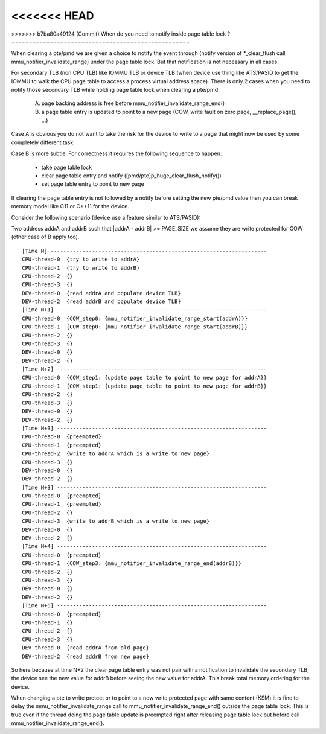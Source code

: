 <<<<<<< HEAD
=======
.. _mmu_notifier:

>>>>>>> b7ba80a49124 (Commit)
When do you need to notify inside page table lock ?
===================================================

When clearing a pte/pmd we are given a choice to notify the event through
(notify version of \*_clear_flush call mmu_notifier_invalidate_range) under
the page table lock. But that notification is not necessary in all cases.

For secondary TLB (non CPU TLB) like IOMMU TLB or device TLB (when device use
thing like ATS/PASID to get the IOMMU to walk the CPU page table to access a
process virtual address space). There is only 2 cases when you need to notify
those secondary TLB while holding page table lock when clearing a pte/pmd:

  A) page backing address is free before mmu_notifier_invalidate_range_end()
  B) a page table entry is updated to point to a new page (COW, write fault
     on zero page, __replace_page(), ...)

Case A is obvious you do not want to take the risk for the device to write to
a page that might now be used by some completely different task.

Case B is more subtle. For correctness it requires the following sequence to
happen:

  - take page table lock
  - clear page table entry and notify ([pmd/pte]p_huge_clear_flush_notify())
  - set page table entry to point to new page

If clearing the page table entry is not followed by a notify before setting
the new pte/pmd value then you can break memory model like C11 or C++11 for
the device.

Consider the following scenario (device use a feature similar to ATS/PASID):

Two address addrA and addrB such that \|addrA - addrB\| >= PAGE_SIZE we assume
they are write protected for COW (other case of B apply too).

::

 [Time N] --------------------------------------------------------------------
 CPU-thread-0  {try to write to addrA}
 CPU-thread-1  {try to write to addrB}
 CPU-thread-2  {}
 CPU-thread-3  {}
 DEV-thread-0  {read addrA and populate device TLB}
 DEV-thread-2  {read addrB and populate device TLB}
 [Time N+1] ------------------------------------------------------------------
 CPU-thread-0  {COW_step0: {mmu_notifier_invalidate_range_start(addrA)}}
 CPU-thread-1  {COW_step0: {mmu_notifier_invalidate_range_start(addrB)}}
 CPU-thread-2  {}
 CPU-thread-3  {}
 DEV-thread-0  {}
 DEV-thread-2  {}
 [Time N+2] ------------------------------------------------------------------
 CPU-thread-0  {COW_step1: {update page table to point to new page for addrA}}
 CPU-thread-1  {COW_step1: {update page table to point to new page for addrB}}
 CPU-thread-2  {}
 CPU-thread-3  {}
 DEV-thread-0  {}
 DEV-thread-2  {}
 [Time N+3] ------------------------------------------------------------------
 CPU-thread-0  {preempted}
 CPU-thread-1  {preempted}
 CPU-thread-2  {write to addrA which is a write to new page}
 CPU-thread-3  {}
 DEV-thread-0  {}
 DEV-thread-2  {}
 [Time N+3] ------------------------------------------------------------------
 CPU-thread-0  {preempted}
 CPU-thread-1  {preempted}
 CPU-thread-2  {}
 CPU-thread-3  {write to addrB which is a write to new page}
 DEV-thread-0  {}
 DEV-thread-2  {}
 [Time N+4] ------------------------------------------------------------------
 CPU-thread-0  {preempted}
 CPU-thread-1  {COW_step3: {mmu_notifier_invalidate_range_end(addrB)}}
 CPU-thread-2  {}
 CPU-thread-3  {}
 DEV-thread-0  {}
 DEV-thread-2  {}
 [Time N+5] ------------------------------------------------------------------
 CPU-thread-0  {preempted}
 CPU-thread-1  {}
 CPU-thread-2  {}
 CPU-thread-3  {}
 DEV-thread-0  {read addrA from old page}
 DEV-thread-2  {read addrB from new page}

So here because at time N+2 the clear page table entry was not pair with a
notification to invalidate the secondary TLB, the device see the new value for
addrB before seeing the new value for addrA. This break total memory ordering
for the device.

When changing a pte to write protect or to point to a new write protected page
with same content (KSM) it is fine to delay the mmu_notifier_invalidate_range
call to mmu_notifier_invalidate_range_end() outside the page table lock. This
is true even if the thread doing the page table update is preempted right after
releasing page table lock but before call mmu_notifier_invalidate_range_end().
